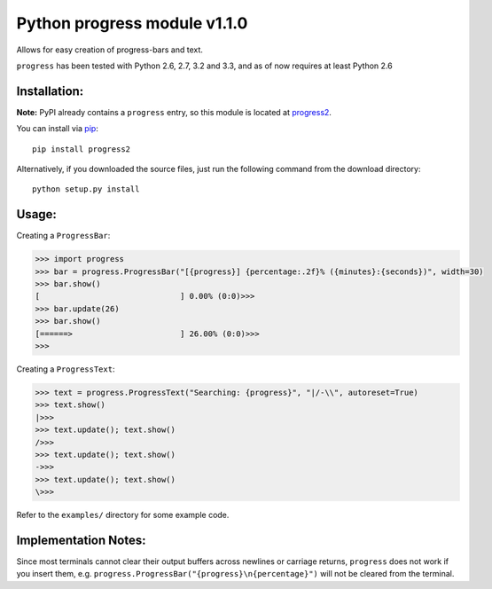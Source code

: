 **Python progress module v1.1.0**
=================================

.. image:: https://travis-ci.org/MisanthropicBit/progress.svg?branch=master
    :target: https://travis-ci.org/MisanthropicBit/progress

Allows for easy creation of progress-bars and text.

``progress`` has been tested with Python 2.6, 2.7, 3.2 and 3.3, and as of now requires at least Python 2.6

Installation:
-------------
**Note:** PyPI already contains a ``progress`` entry, so this module is located
at `progress2 <https://pypi.python.org/pypi/progress2>`_.

You can install via `pip <https://pip.pypa.io/en/latest/>`_::

    pip install progress2

Alternatively, if you downloaded the source files, just run the following command from the
download directory::

    python setup.py install

Usage:
------

Creating a ``ProgressBar``:

.. code::

    >>> import progress
    >>> bar = progress.ProgressBar("[{progress}] {percentage:.2f}% ({minutes}:{seconds})", width=30)
    >>> bar.show()
    [                              ] 0.00% (0:0)>>>
    >>> bar.update(26)
    >>> bar.show()
    [======>                       ] 26.00% (0:0)>>>
    >>>

Creating a ``ProgressText``:

.. code::

    >>> text = progress.ProgressText("Searching: {progress}", "|/-\\", autoreset=True)
    >>> text.show()
    |>>>
    >>> text.update(); text.show()
    />>>
    >>> text.update(); text.show()
    ->>>
    >>> text.update(); text.show()
    \>>>

Refer to the ``examples/`` directory for some example code.

Implementation Notes:
---------------------

Since most terminals cannot clear their output buffers across newlines or carriage returns,
``progress`` does not work if you insert them, e.g. ``progress.ProgressBar("{progress}\n{percentage}")``
will not be cleared from the terminal.
